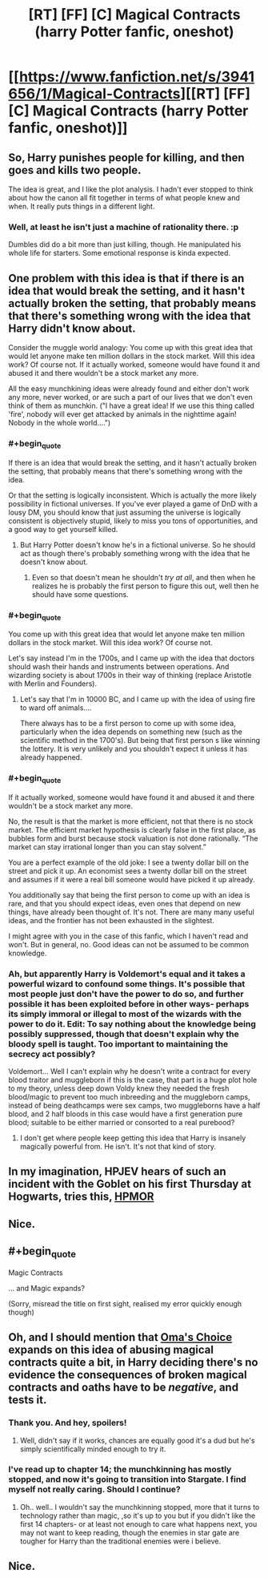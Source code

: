 #+TITLE: [RT] [FF] [C] Magical Contracts (harry Potter fanfic, oneshot)

* [[https://www.fanfiction.net/s/3941656/1/Magical-Contracts][[RT] [FF] [C] Magical Contracts (harry Potter fanfic, oneshot)]]
:PROPERTIES:
:Author: Sirikia
:Score: 15
:DateUnix: 1459062652.0
:END:

** So, Harry punishes people for killing, and then goes and kills two people.

The idea is great, and I like the plot analysis. I hadn't ever stopped to think about how the canon all fit together in terms of what people knew and when. It really puts things in a different light.
:PROPERTIES:
:Author: eaglejarl
:Score: 7
:DateUnix: 1459098008.0
:END:

*** Well, at least he isn't just a machine of rationality there. :p

Dumbles did do a bit more than just killing, though. He manipulated his whole life for starters. Some emotional response is kinda expected.
:PROPERTIES:
:Author: kaukamieli
:Score: 3
:DateUnix: 1459101186.0
:END:


** One problem with this idea is that if there is an idea that would break the setting, and it hasn't actually broken the setting, that probably means that there's something wrong with the idea that Harry didn't know about.

Consider the muggle world analogy: You come up with this great idea that would let anyone make ten million dollars in the stock market. Will this idea work? Of course not. If it actually worked, someone would have found it and abused it and there wouldn't be a stock market any more.

All the easy munchkining ideas were already found and either don't work any more, never worked, or are such a part of our lives that we don't even think of them as munchkin. ("I have a great idea! If we use this thing called 'fire', nobody will ever get attacked by animals in the nighttime again! Nobody in the whole world....")
:PROPERTIES:
:Author: Jiro_T
:Score: 7
:DateUnix: 1459131634.0
:END:

*** #+begin_quote
  If there is an idea that would break the setting, and it hasn't actually broken the setting, that probably means that there's something wrong with the idea.
#+end_quote

Or that the setting is logically inconsistent. Which is actually the more likely possibility in fictional universes. If you've ever played a game of DnD with a lousy DM, you should know that just assuming the universe is logically consistent is objectively stupid, likely to miss you tons of opportunities, and a good way to get yourself killed.
:PROPERTIES:
:Author: gabbalis
:Score: 4
:DateUnix: 1459169890.0
:END:

**** But Harry Potter doesn't know he's in a fictional universe. So he should act as though there's probably something wrong with the idea that he doesn't know about.
:PROPERTIES:
:Author: Jiro_T
:Score: 1
:DateUnix: 1459183182.0
:END:

***** Even so that doesn't mean he shouldn't /try at all/, and then when he realizes he is probably the first person to figure this out, well then he should have some questions.
:PROPERTIES:
:Author: vakusdrake
:Score: 2
:DateUnix: 1459277736.0
:END:


*** #+begin_quote
  You come up with this great idea that would let anyone make ten million dollars in the stock market. Will this idea work? Of course not.
#+end_quote

Let's say instead I'm in the 1700s, and I came up with the idea that doctors should wash their hands and instruments between operations. And wizarding society is about 1700s in their way of thinking (replace Aristotle with Merlin and Founders).
:PROPERTIES:
:Author: daydev
:Score: 3
:DateUnix: 1459200048.0
:END:

**** Let's say that I'm in 10000 BC, and I came up with the idea of using fire to ward off animals....

There always has to be a first person to come up with some idea, particularly when the idea depends on something new (such as the scientific method in the 1700's). But being that first person s like winning the lottery. It is very unlikely and you shouldn't expect it unless it has already happened.
:PROPERTIES:
:Author: Jiro_T
:Score: 0
:DateUnix: 1459228374.0
:END:


*** #+begin_quote
  If it actually worked, someone would have found it and abused it and there wouldn't be a stock market any more.
#+end_quote

No, the result is that the market is more efficient, not that there is no stock market. The efficient market hypothesis is clearly false in the first place, as bubbles form and burst because stock valuation is not done rationally. “The market can stay irrational longer than you can stay solvent.”

You are a perfect example of the old joke: I see a twenty dollar bill on the street and pick it up. An economist sees a twenty dollar bill on the street and assumes if it were a real bill someone would have picked it up already.

You additionally say that being the first person to come up with an idea is rare, and that you should expect ideas, even ones that depend on new things, have already been thought of. It's not. There are many many useful ideas, and the frontier has not been exhausted in the slightest.

I might agree with you in the case of this fanfic, which I haven't read and won't. But in general, no. Good ideas can not be assumed to be common knowledge.
:PROPERTIES:
:Author: Transfuturist
:Score: 1
:DateUnix: 1459282933.0
:END:


*** Ah, but apparently Harry is Voldemort's equal and it takes a powerful wizard to confound some things. It's possible that most people just don't have the power to do so, and further possible it has been exploited before in other ways- perhaps its simply immoral or illegal to most of the wizards with the power to do it. Edit: To say nothing about the knowledge being possibly suppressed, though that doesn't explain why the bloody spell is taught. Too important to maintaining the secrecy act possibly?

Voldemort... Well I can't explain why he doesn't write a contract for every blood traitor and muggleborn if this is the case, that part is a huge plot hole to my theory, unless deep down Voldy knew they needed the fresh blood/magic to prevent too much inbreeding and the muggleborn camps, instead of being deathcamps were sex camps, two muggleborns have a half blood, and 2 half bloods in this case would have a first generation pure blood; suitable to be either married or consorted to a real purebood?
:PROPERTIES:
:Author: Sirikia
:Score: 1
:DateUnix: 1459133735.0
:END:

**** I don't get where people keep getting this idea that Harry is insanely magically powerful from. He isn't. It's not that kind of story.
:PROPERTIES:
:Author: DaWaffledude
:Score: 3
:DateUnix: 1459445908.0
:END:


** In my imagination, HPJEV hears of such an incident with the Goblet on his first Thursday at Hogwarts, tries this, [[#s][HPMOR]]
:PROPERTIES:
:Author: Gurkenglas
:Score: 3
:DateUnix: 1459208905.0
:END:


** Nice.
:PROPERTIES:
:Author: kaukamieli
:Score: 3
:DateUnix: 1459091675.0
:END:


** #+begin_quote
  Magic Contracts
#+end_quote

... and Magic expands?

(Sorry, misread the title on first sight, realised my error quickly enough though)
:PROPERTIES:
:Author: noggin-scratcher
:Score: 3
:DateUnix: 1459115068.0
:END:


** Oh, and I should mention that [[https://www.fanfiction.net/s/5931066/1/Oma-s-Choice][Oma's Choice]] expands on this idea of abusing magical contracts quite a bit, in Harry deciding there's no evidence the consequences of broken magical contracts and oaths have to be /negative/, and tests it.
:PROPERTIES:
:Author: Sirikia
:Score: 1
:DateUnix: 1459092041.0
:END:

*** Thank you. And hey, spoilers!
:PROPERTIES:
:Author: kaukamieli
:Score: 2
:DateUnix: 1459103039.0
:END:

**** Well, didn't say if it works, chances are equally good it's a dud but he's simply scientifically minded enough to try it.
:PROPERTIES:
:Author: Sirikia
:Score: 1
:DateUnix: 1459103910.0
:END:


*** I've read up to chapter 14; the munchkinning has mostly stopped, and now it's going to transition into Stargate. I find myself not really caring. Should I continue?
:PROPERTIES:
:Author: TennisMaster2
:Score: 1
:DateUnix: 1459362943.0
:END:

**** Oh.. well.. I wouldn't say the munchkinning stopped, more that it turns to technology rather than magic, ,so it's up to you but if you didn't like the first 14 chapters- or at least not enough to care what happens next, you may not want to keep reading, though the enemies in star gate are tougher for Harry than the traditional enemies were i believe.
:PROPERTIES:
:Author: Sirikia
:Score: 1
:DateUnix: 1459379854.0
:END:


** Nice.
:PROPERTIES:
:Author: VanPeer
:Score: 1
:DateUnix: 1459180564.0
:END:
